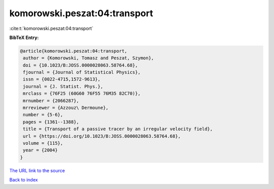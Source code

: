 komorowski.peszat:04:transport
==============================

:cite:t:`komorowski.peszat:04:transport`

**BibTeX Entry:**

.. code-block:: bibtex

   @article{komorowski.peszat:04:transport,
    author = {Komorowski, Tomasz and Peszat, Szymon},
    doi = {10.1023/B:JOSS.0000028063.58764.68},
    fjournal = {Journal of Statistical Physics},
    issn = {0022-4715,1572-9613},
    journal = {J. Statist. Phys.},
    mrclass = {76F25 (60G60 76F55 76M35 82C70)},
    mrnumber = {2066287},
    mrreviewer = {Azzouz\ Dermoune},
    number = {5-6},
    pages = {1361--1388},
    title = {Transport of a passive tracer by an irregular velocity field},
    url = {https://doi.org/10.1023/B:JOSS.0000028063.58764.68},
    volume = {115},
    year = {2004}
   }
`The URL link to the source <ttps://doi.org/10.1023/B:JOSS.0000028063.58764.68}>`_


`Back to index <../By-Cite-Keys.html>`_
